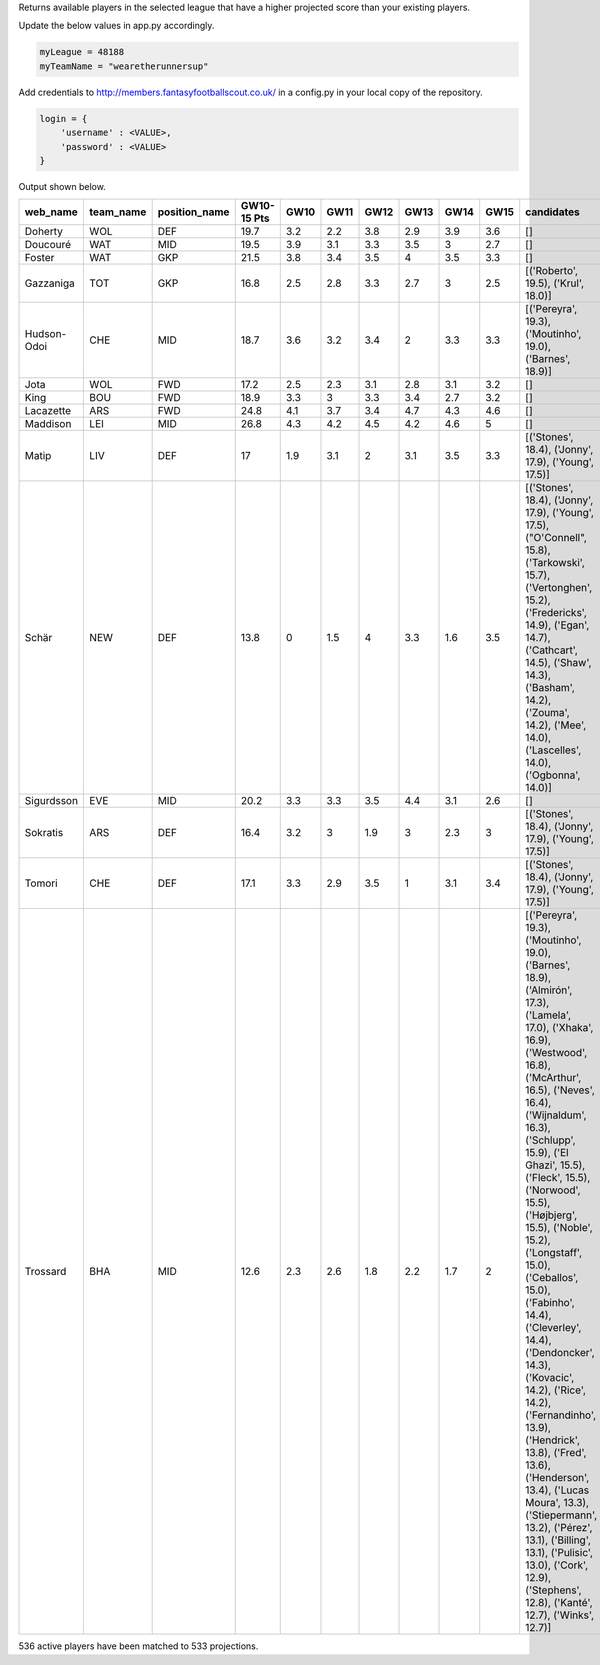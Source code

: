 Returns available players in the selected league that have a higher projected score than your existing players.

Update the below values in app.py accordingly.

.. code-block:: python

    myLeague = 48188
    myTeamName = "wearetherunnersup"

Add credentials to http://members.fantasyfootballscout.co.uk/ in a config.py in your local copy of the repository.

.. code-block:: python

    login = {
        'username' : <VALUE>,
        'password' : <VALUE>
    }

Output shown below.

===========  ===========  ===============  =============  ======  ======  ======  ======  ======  ======  ==================================================================================================================================================================================================================================================================================================================================================================================================================================================================================================================================================================================================================================================================================================================
web_name     team_name    position_name      GW10-15 Pts    GW10    GW11    GW12    GW13    GW14    GW15  candidates
===========  ===========  ===============  =============  ======  ======  ======  ======  ======  ======  ==================================================================================================================================================================================================================================================================================================================================================================================================================================================================================================================================================================================================================================================================================================================
Doherty      WOL          DEF                       19.7     3.2     2.2     3.8     2.9     3.9     3.6  []
Doucouré     WAT          MID                       19.5     3.9     3.1     3.3     3.5     3       2.7  []
Foster       WAT          GKP                       21.5     3.8     3.4     3.5     4       3.5     3.3  []
Gazzaniga    TOT          GKP                       16.8     2.5     2.8     3.3     2.7     3       2.5  [('Roberto', 19.5), ('Krul', 18.0)]
Hudson-Odoi  CHE          MID                       18.7     3.6     3.2     3.4     2       3.3     3.3  [('Pereyra', 19.3), ('Moutinho', 19.0), ('Barnes', 18.9)]
Jota         WOL          FWD                       17.2     2.5     2.3     3.1     2.8     3.1     3.2  []
King         BOU          FWD                       18.9     3.3     3       3.3     3.4     2.7     3.2  []
Lacazette    ARS          FWD                       24.8     4.1     3.7     3.4     4.7     4.3     4.6  []
Maddison     LEI          MID                       26.8     4.3     4.2     4.5     4.2     4.6     5    []
Matip        LIV          DEF                       17       1.9     3.1     2       3.1     3.5     3.3  [('Stones', 18.4), ('Jonny', 17.9), ('Young', 17.5)]
Schär        NEW          DEF                       13.8     0       1.5     4       3.3     1.6     3.5  [('Stones', 18.4), ('Jonny', 17.9), ('Young', 17.5), ("O'Connell", 15.8), ('Tarkowski', 15.7), ('Vertonghen', 15.2), ('Fredericks', 14.9), ('Egan', 14.7), ('Cathcart', 14.5), ('Shaw', 14.3), ('Basham', 14.2), ('Zouma', 14.2), ('Mee', 14.0), ('Lascelles', 14.0), ('Ogbonna', 14.0)]
Sigurdsson   EVE          MID                       20.2     3.3     3.3     3.5     4.4     3.1     2.6  []
Sokratis     ARS          DEF                       16.4     3.2     3       1.9     3       2.3     3    [('Stones', 18.4), ('Jonny', 17.9), ('Young', 17.5)]
Tomori       CHE          DEF                       17.1     3.3     2.9     3.5     1       3.1     3.4  [('Stones', 18.4), ('Jonny', 17.9), ('Young', 17.5)]
Trossard     BHA          MID                       12.6     2.3     2.6     1.8     2.2     1.7     2    [('Pereyra', 19.3), ('Moutinho', 19.0), ('Barnes', 18.9), ('Almirón', 17.3), ('Lamela', 17.0), ('Xhaka', 16.9), ('Westwood', 16.8), ('McArthur', 16.5), ('Neves', 16.4), ('Wijnaldum', 16.3), ('Schlupp', 15.9), ('El Ghazi', 15.5), ('Fleck', 15.5), ('Norwood', 15.5), ('Højbjerg', 15.5), ('Noble', 15.2), ('Longstaff', 15.0), ('Ceballos', 15.0), ('Fabinho', 14.4), ('Cleverley', 14.4), ('Dendoncker', 14.3), ('Kovacic', 14.2), ('Rice', 14.2), ('Fernandinho', 13.9), ('Hendrick', 13.8), ('Fred', 13.6), ('Henderson', 13.4), ('Lucas Moura', 13.3), ('Stiepermann', 13.2), ('Pérez', 13.1), ('Billing', 13.1), ('Pulisic', 13.0), ('Cork', 12.9), ('Stephens', 12.8), ('Kanté', 12.7), ('Winks', 12.7)]
===========  ===========  ===============  =============  ======  ======  ======  ======  ======  ======  ==================================================================================================================================================================================================================================================================================================================================================================================================================================================================================================================================================================================================================================================================================================================
536 active players have been matched to 533 projections.
